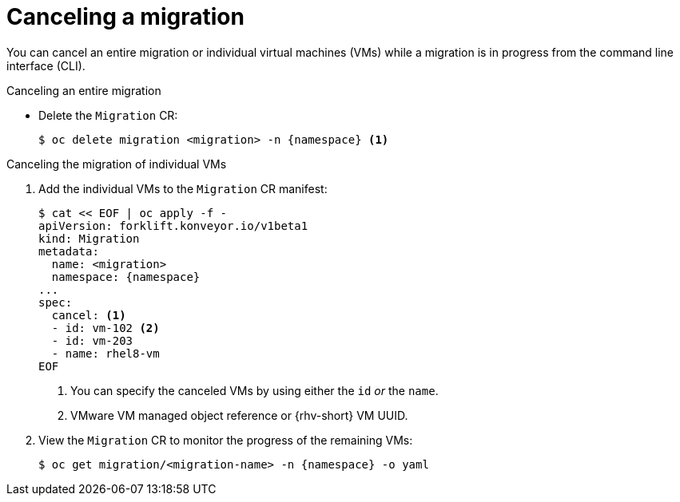 // Module included in the following assemblies:
//
// * documentation/doc-Migration_Toolkit_for_Virtualization/master.adoc

[id="canceling-migration-cli_{context}"]
= Canceling a migration

You can cancel an entire migration or individual virtual machines (VMs) while a migration is in progress from the command line interface (CLI).

.Canceling an entire migration

* Delete the `Migration` CR:
+
[source,terminal,subs="attributes+"]
----
$ oc delete migration <migration> -n {namespace} <1>
----

.Canceling the migration of individual VMs

. Add the individual VMs to the `Migration` CR manifest:
+
[source,yaml,subs="attributes+"]
----
$ cat << EOF | oc apply -f -
apiVersion: forklift.konveyor.io/v1beta1
kind: Migration
metadata:
  name: <migration>
  namespace: {namespace}
...
spec:
  cancel: <1>
  - id: vm-102 <2>
  - id: vm-203
  - name: rhel8-vm
EOF
----
<1> You can specify the canceled VMs by using either the `id` _or_ the `name`.
<2> VMware VM managed object reference or {rhv-short} VM UUID.

. View the `Migration` CR to monitor the progress of the remaining VMs:
+
[source,terminal,subs="attributes+"]
----
$ oc get migration/<migration-name> -n {namespace} -o yaml
----

